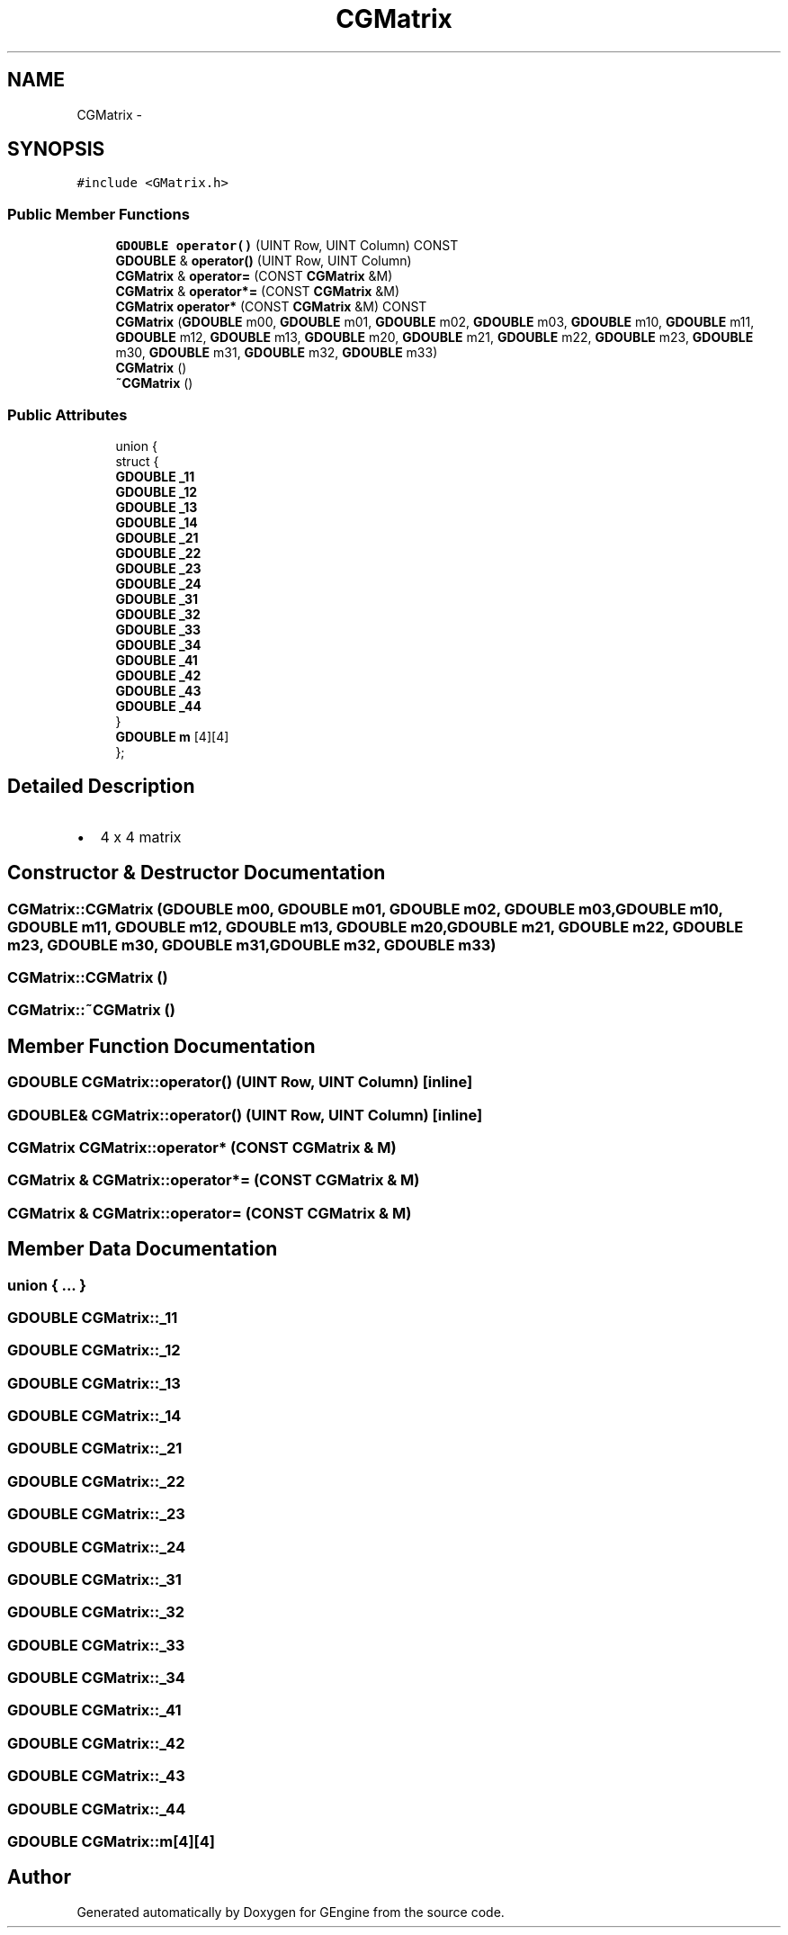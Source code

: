 .TH "CGMatrix" 3 "Sat Dec 26 2015" "Version v0.1" "GEngine" \" -*- nroff -*-
.ad l
.nh
.SH NAME
CGMatrix \- 
.SH SYNOPSIS
.br
.PP
.PP
\fC#include <GMatrix\&.h>\fP
.SS "Public Member Functions"

.in +1c
.ti -1c
.RI "\fBGDOUBLE\fP \fBoperator()\fP (UINT Row, UINT Column) CONST"
.br
.ti -1c
.RI "\fBGDOUBLE\fP & \fBoperator()\fP (UINT Row, UINT Column)"
.br
.ti -1c
.RI "\fBCGMatrix\fP & \fBoperator=\fP (CONST \fBCGMatrix\fP &M)"
.br
.ti -1c
.RI "\fBCGMatrix\fP & \fBoperator*=\fP (CONST \fBCGMatrix\fP &M)"
.br
.ti -1c
.RI "\fBCGMatrix\fP \fBoperator*\fP (CONST \fBCGMatrix\fP &M) CONST"
.br
.ti -1c
.RI "\fBCGMatrix\fP (\fBGDOUBLE\fP m00, \fBGDOUBLE\fP m01, \fBGDOUBLE\fP m02, \fBGDOUBLE\fP m03, \fBGDOUBLE\fP m10, \fBGDOUBLE\fP m11, \fBGDOUBLE\fP m12, \fBGDOUBLE\fP m13, \fBGDOUBLE\fP m20, \fBGDOUBLE\fP m21, \fBGDOUBLE\fP m22, \fBGDOUBLE\fP m23, \fBGDOUBLE\fP m30, \fBGDOUBLE\fP m31, \fBGDOUBLE\fP m32, \fBGDOUBLE\fP m33)"
.br
.ti -1c
.RI "\fBCGMatrix\fP ()"
.br
.ti -1c
.RI "\fB~CGMatrix\fP ()"
.br
.in -1c
.SS "Public Attributes"

.in +1c
.ti -1c
.RI "union {"
.br
.ti -1c
.RI "   struct {"
.br
.ti -1c
.RI "      \fBGDOUBLE\fP \fB_11\fP"
.br
.ti -1c
.RI "      \fBGDOUBLE\fP \fB_12\fP"
.br
.ti -1c
.RI "      \fBGDOUBLE\fP \fB_13\fP"
.br
.ti -1c
.RI "      \fBGDOUBLE\fP \fB_14\fP"
.br
.ti -1c
.RI "      \fBGDOUBLE\fP \fB_21\fP"
.br
.ti -1c
.RI "      \fBGDOUBLE\fP \fB_22\fP"
.br
.ti -1c
.RI "      \fBGDOUBLE\fP \fB_23\fP"
.br
.ti -1c
.RI "      \fBGDOUBLE\fP \fB_24\fP"
.br
.ti -1c
.RI "      \fBGDOUBLE\fP \fB_31\fP"
.br
.ti -1c
.RI "      \fBGDOUBLE\fP \fB_32\fP"
.br
.ti -1c
.RI "      \fBGDOUBLE\fP \fB_33\fP"
.br
.ti -1c
.RI "      \fBGDOUBLE\fP \fB_34\fP"
.br
.ti -1c
.RI "      \fBGDOUBLE\fP \fB_41\fP"
.br
.ti -1c
.RI "      \fBGDOUBLE\fP \fB_42\fP"
.br
.ti -1c
.RI "      \fBGDOUBLE\fP \fB_43\fP"
.br
.ti -1c
.RI "      \fBGDOUBLE\fP \fB_44\fP"
.br
.ti -1c
.RI "   } "
.br
.ti -1c
.RI "   \fBGDOUBLE\fP \fBm\fP [4][4]"
.br
.ti -1c
.RI "}; "
.br
.in -1c
.SH "Detailed Description"
.PP 

.IP "\(bu" 2
4 x 4 matrix 
.PP

.SH "Constructor & Destructor Documentation"
.PP 
.SS "CGMatrix::CGMatrix (\fBGDOUBLE\fP m00, \fBGDOUBLE\fP m01, \fBGDOUBLE\fP m02, \fBGDOUBLE\fP m03, \fBGDOUBLE\fP m10, \fBGDOUBLE\fP m11, \fBGDOUBLE\fP m12, \fBGDOUBLE\fP m13, \fBGDOUBLE\fP m20, \fBGDOUBLE\fP m21, \fBGDOUBLE\fP m22, \fBGDOUBLE\fP m23, \fBGDOUBLE\fP m30, \fBGDOUBLE\fP m31, \fBGDOUBLE\fP m32, \fBGDOUBLE\fP m33)"

.SS "CGMatrix::CGMatrix ()"

.SS "CGMatrix::~CGMatrix ()"

.SH "Member Function Documentation"
.PP 
.SS "\fBGDOUBLE\fP CGMatrix::operator() (UINT Row, UINT Column)\fC [inline]\fP"

.SS "\fBGDOUBLE\fP& CGMatrix::operator() (UINT Row, UINT Column)\fC [inline]\fP"

.SS "\fBCGMatrix\fP CGMatrix::operator* (CONST \fBCGMatrix\fP & M)"

.SS "\fBCGMatrix\fP & CGMatrix::operator*= (CONST \fBCGMatrix\fP & M)"

.SS "\fBCGMatrix\fP & CGMatrix::operator= (CONST \fBCGMatrix\fP & M)"

.SH "Member Data Documentation"
.PP 
.SS "union { \&.\&.\&. } "

.SS "\fBGDOUBLE\fP CGMatrix::_11"

.SS "\fBGDOUBLE\fP CGMatrix::_12"

.SS "\fBGDOUBLE\fP CGMatrix::_13"

.SS "\fBGDOUBLE\fP CGMatrix::_14"

.SS "\fBGDOUBLE\fP CGMatrix::_21"

.SS "\fBGDOUBLE\fP CGMatrix::_22"

.SS "\fBGDOUBLE\fP CGMatrix::_23"

.SS "\fBGDOUBLE\fP CGMatrix::_24"

.SS "\fBGDOUBLE\fP CGMatrix::_31"

.SS "\fBGDOUBLE\fP CGMatrix::_32"

.SS "\fBGDOUBLE\fP CGMatrix::_33"

.SS "\fBGDOUBLE\fP CGMatrix::_34"

.SS "\fBGDOUBLE\fP CGMatrix::_41"

.SS "\fBGDOUBLE\fP CGMatrix::_42"

.SS "\fBGDOUBLE\fP CGMatrix::_43"

.SS "\fBGDOUBLE\fP CGMatrix::_44"

.SS "\fBGDOUBLE\fP CGMatrix::m[4][4]"


.SH "Author"
.PP 
Generated automatically by Doxygen for GEngine from the source code\&.
